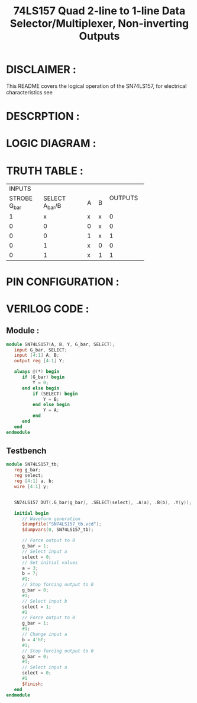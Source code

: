 #+title: 74LS157 Quad 2-line to 1-line Data Selector/Multiplexer, Non-inverting Outputs
#+property: header-args :tangle SN74LS157.v
#+auto-tangle: t
#+startup: showeverything

* DISCLAIMER :
This README covers the logical operation of the SN74LS157, for electrical characteristics see
* DESCRPTION :
* LOGIC DIAGRAM :
[[./74LS157_LogicDiagram.jpg]]
* TRUTH TABLE :
+------------------------------------------+---------+
|                  INPUTS                  |         |
+--------------+-------------------+---+---+ OUTPUTS |
| STROBE G_bar |  SELECT A_bar/B   | A | B |         |
+--------------+-------------------+---+---+---------+
|      1       |         x         | x | x |    0    |
+--------------+-------------------+---+---+---------+
|      0       |         0         | 0 | x |    0    |
+--------------+-------------------+---+---+---------+
|      0       |         0         | 1 | x |    1    |
+--------------+-------------------+---+---+---------+
|      0       |         1         | x | 0 |    0    |
+--------------+-------------------+---+---+---------+
|      0       |         1         | x | 1 |    1    |
+--------------+-------------------+---+---+---------+

* PIN CONFIGURATION :
[[./74LS157_PinConfiguration.jpg]]
* VERILOG CODE :
** Module :
#+begin_src verilog
module SN74LS157(A, B, Y, G_bar, SELECT);
   input G_bar, SELECT;
   input [4:1] A, B;
   output reg [4:1] Y;

   always @(*) begin
      if (G_bar) begin
          Y = 0;
      end else begin
          if (SELECT) begin
              Y = B;
          end else begin
              Y = A;
          end
      end
   end
endmodule
#+end_src
** Testbench
#+begin_src verilog
module SN74LS157_tb;
   reg g_bar;
   reg select;
   reg [4:1] a, b;
   wire [4:1] y;


   SN74LS157 DUT(.G_bar(g_bar), .SELECT(select), .A(a), .B(b), .Y(y));

   initial begin
      // Waveform generation
      $dumpfile("SN74LS157_tb.vcd");
      $dumpvars(0, SN74LS157_tb);

      // Force output to 0
      g_bar = 1;
      // Select input a
      select = 0;
      // Set initial values
      a = 3;
      b = 7;
      #1;
      // Stop forcing output to 0
      g_bar = 0;
      #1;
      // Select input b
      select = 1;
      #1
      // Force output to 0
      g_bar = 1;
      #1;
      // Change input a
      b = 4'hf;
      #1;
      // Stop forcing output to 0
      g_bar = 0;
      #1;
      // Select input a
      select = 0;
      #1
      $finish;
   end
endmodule
#+end_src
